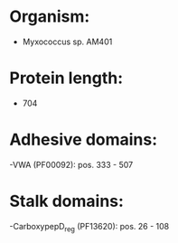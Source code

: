 * Organism:
- Myxococcus sp. AM401
* Protein length:
- 704
* Adhesive domains:
-VWA (PF00092): pos. 333 - 507
* Stalk domains:
-CarboxypepD_reg (PF13620): pos. 26 - 108

